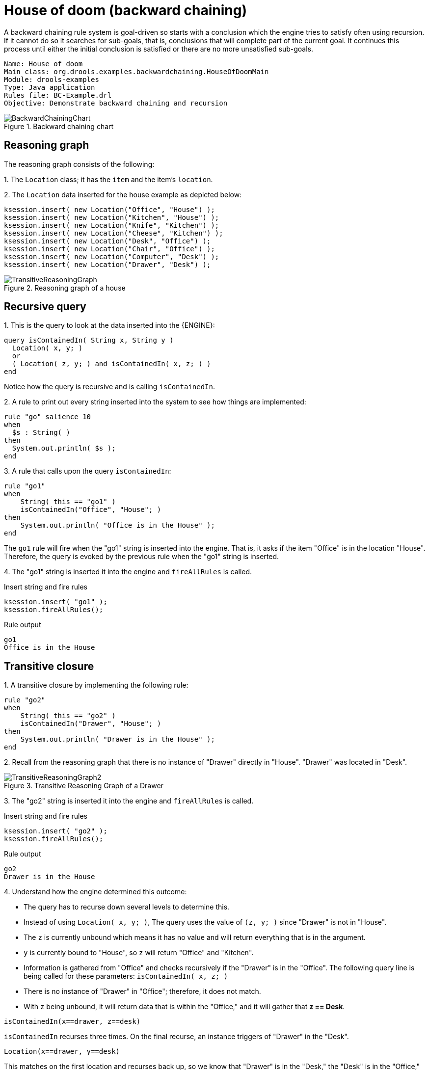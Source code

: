 = House of doom (backward chaining)

A backward chaining rule system is goal-driven so starts with a conclusion which the engine tries to satisfy often using recursion. If it cannot do so it searches for sub-goals, that is, conclusions that will complete part of the current goal. It continues this process until either the initial conclusion is satisfied or there are no more unsatisfied sub-goals.

----
Name: House of doom
Main class: org.drools.examples.backwardchaining.HouseOfDoomMain
Module: drools-examples
Type: Java application
Rules file: BC-Example.drl
Objective: Demonstrate backward chaining and recursion
----

.Backward chaining chart
image::Examples/BackwardChaining/BackwardChainingChart.png[align="center"]


== Reasoning graph

The reasoning graph consists of the following:

1. 
The `Location` class; it has the `item` and the item's `location`.

2. 
The `Location` data inserted for the house example as depicted below:

[source,java]
----
ksession.insert( new Location("Office", "House") );
ksession.insert( new Location("Kitchen", "House") );
ksession.insert( new Location("Knife", "Kitchen") );
ksession.insert( new Location("Cheese", "Kitchen") );
ksession.insert( new Location("Desk", "Office") );
ksession.insert( new Location("Chair", "Office") );
ksession.insert( new Location("Computer", "Desk") );
ksession.insert( new Location("Drawer", "Desk") );
----

.Reasoning graph of a house
image::Examples/BackwardChaining/TransitiveReasoningGraph.png[align="center"]


== Recursive query

1. 
This is the query to look at the data inserted into the {ENGINE}: 

[source]
----
query isContainedIn( String x, String y )
  Location( x, y; )
  or
  ( Location( z, y; ) and isContainedIn( x, z; ) )
end
----

Notice how the query is recursive and is calling `isContainedIn`.

2. 
A rule to print out every string inserted into the system to see how things are implemented:

[source]
----
rule "go" salience 10
when
  $s : String( )
then
  System.out.println( $s );
end
----

3. 
A rule that calls upon the query `isContainedIn`:

[source]
----
rule "go1"
when
    String( this == "go1" )
    isContainedIn("Office", "House"; )
then
    System.out.println( "Office is in the House" );
end
----

The `go1` rule will fire when the "go1" string is inserted into the engine. That is, it asks if the item "Office" is in the location "House". Therefore, the query is evoked by the previous rule when the "go1" string is inserted.

4. 
The "go1" string is inserted it into the engine and `fireAllRules` is called.

.Insert string and fire rules
[source]
----
ksession.insert( "go1" );
ksession.fireAllRules();
----

.Rule output
[source]
----
go1
Office is in the House
----


== Transitive closure

1. 
A transitive closure by implementing the following rule:

[source]
----
rule "go2"
when
    String( this == "go2" )
    isContainedIn("Drawer", "House"; )
then
    System.out.println( "Drawer is in the House" );
end
----

2. 
Recall from the reasoning graph that there is no instance of "Drawer" directly in "House". "Drawer" was located in "Desk".

.Transitive Reasoning Graph of a Drawer
image::Examples/BackwardChaining/TransitiveReasoningGraph2.png[align="center"]

3. 
The "go2" string is inserted it into the engine and `fireAllRules` is called.

.Insert string and fire rules
[source]
----
ksession.insert( "go2" );
ksession.fireAllRules();
----

.Rule output
[source]
----
go2
Drawer is in the House
----

4. 
Understand how the engine determined this outcome:

* The query has to recurse down several levels to determine this.
* Instead of using `Location( x, y; )`, The query uses the value of `(z, y; )` since "Drawer" is not in "House".
* The `z` is currently unbound which means it has no value and will return everything that is in the argument.
* `y` is currently bound to "House", so `z` will return "Office" and "Kitchen".
* Information is gathered from "Office" and checks recursively if the "Drawer" is in the "Office". The following query line is being called for these parameters: `isContainedIn( x, z; )`
* There is no instance of "Drawer" in "Office"; therefore, it does not match.
* With `z` being unbound, it will return data that is within the "Office," and it will gather that *z == Desk*.

[source]
----
isContainedIn(x==drawer, z==desk)
----

`isContainedIn` recurses three times. On the final recurse, an instance triggers of "Drawer" in the "Desk".

[source]
----
Location(x==drawer, y==desk)
----

This matches on the first location and recurses back up, so we know that "Drawer" is in the "Desk," the "Desk" is in the "Office," and the "Office" is in the "House;" therefore, the "Drawer" is in the "House" and returns true.


== Reactive queries

1. 
A reactive query is implemented by the following rule:

[source]
----
rule "go3"
when
    String( this == "go3" )
    isContainedIn("Key", "Office"; )
then
    System.out.println( "Key is in the Office" );
end
----

A rule can ask a question even if the answer can not currently be satisfied. Later, if it is satisfied, it will return an answer.

2. 
The "go3" string is inserted it into the engine and `fireAllRules` is called.

.Insert string and fire rules
[source]
----
ksession.insert( "go3" );
ksession.fireAllRules();
----

.Rule output
[source]
----
go3
----

The first rule that matches any String returns "go3" but nothing else is returned because there is no answer; however, while "go3" is inserted in the system, it will continuously wait until it is satisfied.

3. 
Insert a new location of "Key" in the "Drawer":

.Insert location and fire rules
[source]
----
ksession.insert( new Location("key", "drawer") );
ksession.fireAllRules();
----

.Rule output
[source]
----
Key is in the Office
----

This new location satisfies the transitive closure because it is monitoring the entire graph. In addition, this process now has four recursive levels in which it goes through to match and fire the rule.


== Queries with unbound arguments

1. 
A query with unbound arguments by implementing the following rule:

[source]
----
rule "go4"
when
  String( this == "go4" )
  isContainedIn(thing, "office"; )
then
  System.out.println( thing + "is in the Office" );
end
----

This rule is asking for everything in the "Office," and it will tell everything in all the rows below. The unbound argument (variable thing) in this example will return every possible value.

2. 
The "go4" string is inserted it into the engine and `fireAllRules` is called.

.Insert string and fire rules
[source]
----
ksession.insert( "go4" );
ksession.fireAllRules();
----

.Rule output
[source]
----
go4
Chair is in the Office
Desk is in the Office
Key is in the Office
Computer is in the Office
Drawer is in the Office
----


== Multiple unbound arguments

1. 
A query with multiple unbound arguments is implemented by the following rule:

[source]
----
rule "go5"
when
    String( this == "go5" )
    isContainedIn(thing, location; )
then
    System.out.println(thing + " is in " + location );
end
----

Both `thing` and `location` are unbound variables, and without bound arguments, everything is called upon.

2. 
The "go5" string is inserted it into the engine and `fireAllRules` is called.

.Insert string and fire rules
[source]
----
ksession.insert( "go5" );
ksession.fireAllRules();
----

.Rule output
[source]
----
go5
Chair is in Office
Desk is in Office
Drawer is in Desk
Key is in Drawer
Kitchen is in House
Cheese is in Kitchen
Knife is in Kitchen
Computer is in Desk
Office is in House
Key is in Office
Drawer is in House
Computer is in House
Key is in House
Desk is in House
Chair is in House
Knife is in House
Cheese is in House
Computer is in Office
Drawer is in Office
Key is in Desk
----

When "go5" is called, it returns everything within everything.
